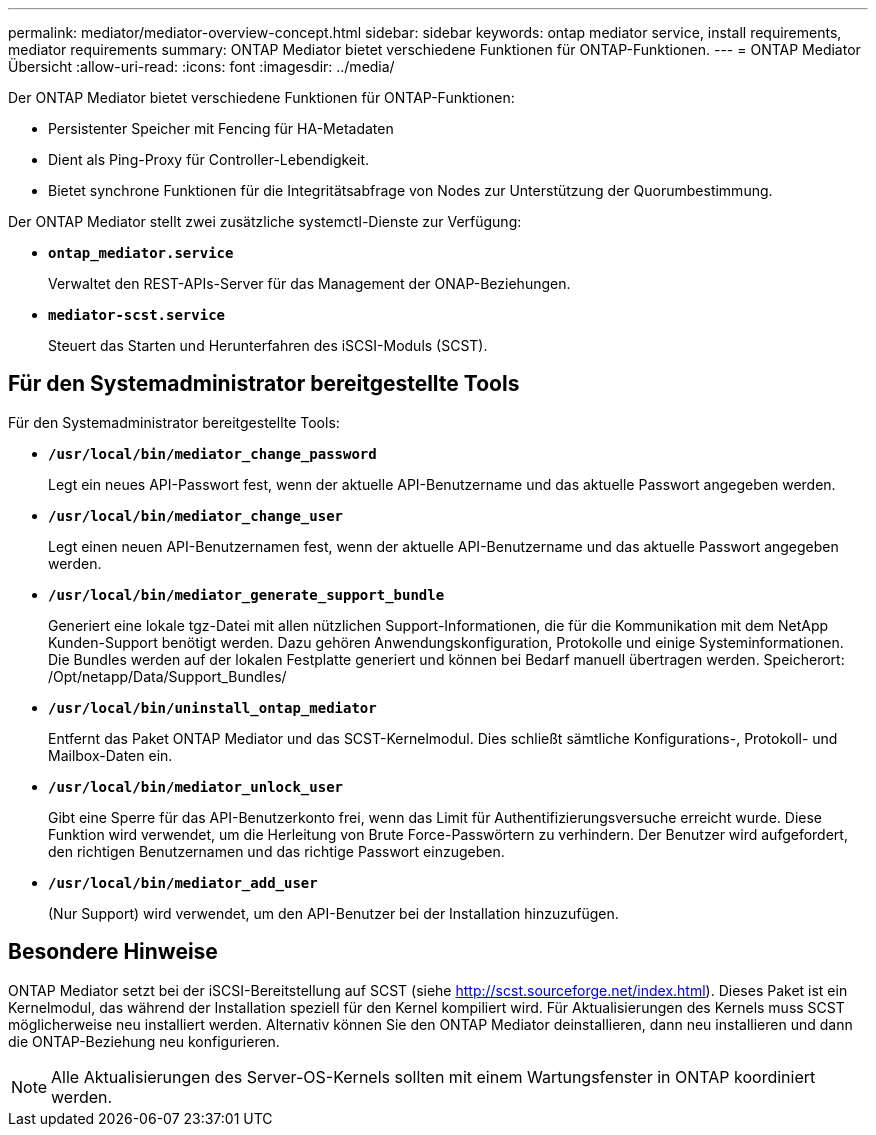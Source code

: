 ---
permalink: mediator/mediator-overview-concept.html 
sidebar: sidebar 
keywords: ontap mediator service, install requirements, mediator requirements 
summary: ONTAP Mediator bietet verschiedene Funktionen für ONTAP-Funktionen. 
---
= ONTAP Mediator Übersicht
:allow-uri-read: 
:icons: font
:imagesdir: ../media/


[role="lead"]
Der ONTAP Mediator bietet verschiedene Funktionen für ONTAP-Funktionen:

* Persistenter Speicher mit Fencing für HA-Metadaten
* Dient als Ping-Proxy für Controller-Lebendigkeit.
* Bietet synchrone Funktionen für die Integritätsabfrage von Nodes zur Unterstützung der Quorumbestimmung.


Der ONTAP Mediator stellt zwei zusätzliche systemctl-Dienste zur Verfügung:

* *`ontap_mediator.service`*
+
Verwaltet den REST-APIs-Server für das Management der ONAP-Beziehungen.

* *`mediator-scst.service`*
+
Steuert das Starten und Herunterfahren des iSCSI-Moduls (SCST).





== Für den Systemadministrator bereitgestellte Tools

Für den Systemadministrator bereitgestellte Tools:

* *`/usr/local/bin/mediator_change_password`*
+
Legt ein neues API-Passwort fest, wenn der aktuelle API-Benutzername und das aktuelle Passwort angegeben werden.

* *`/usr/local/bin/mediator_change_user`*
+
Legt einen neuen API-Benutzernamen fest, wenn der aktuelle API-Benutzername und das aktuelle Passwort angegeben werden.

* *`/usr/local/bin/mediator_generate_support_bundle`*
+
Generiert eine lokale tgz-Datei mit allen nützlichen Support-Informationen, die für die Kommunikation mit dem NetApp Kunden-Support benötigt werden. Dazu gehören Anwendungskonfiguration, Protokolle und einige Systeminformationen. Die Bundles werden auf der lokalen Festplatte generiert und können bei Bedarf manuell übertragen werden. Speicherort: /Opt/netapp/Data/Support_Bundles/

* *`/usr/local/bin/uninstall_ontap_mediator`*
+
Entfernt das Paket ONTAP Mediator und das SCST-Kernelmodul. Dies schließt sämtliche Konfigurations-, Protokoll- und Mailbox-Daten ein.

* *`/usr/local/bin/mediator_unlock_user`*
+
Gibt eine Sperre für das API-Benutzerkonto frei, wenn das Limit für Authentifizierungsversuche erreicht wurde. Diese Funktion wird verwendet, um die Herleitung von Brute Force-Passwörtern zu verhindern. Der Benutzer wird aufgefordert, den richtigen Benutzernamen und das richtige Passwort einzugeben.

* *`/usr/local/bin/mediator_add_user`*
+
(Nur Support) wird verwendet, um den API-Benutzer bei der Installation hinzuzufügen.





== Besondere Hinweise

ONTAP Mediator setzt bei der iSCSI-Bereitstellung auf SCST (siehe http://scst.sourceforge.net/index.html[]). Dieses Paket ist ein Kernelmodul, das während der Installation speziell für den Kernel kompiliert wird. Für Aktualisierungen des Kernels muss SCST möglicherweise neu installiert werden. Alternativ können Sie den ONTAP Mediator deinstallieren, dann neu installieren und dann die ONTAP-Beziehung neu konfigurieren.


NOTE: Alle Aktualisierungen des Server-OS-Kernels sollten mit einem Wartungsfenster in ONTAP koordiniert werden.
